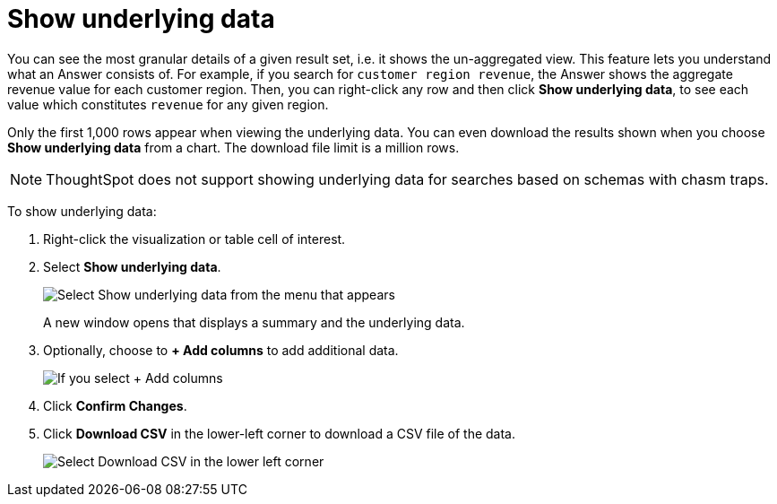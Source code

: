 = Show underlying data
:last_updated: 04/05/2022
:linkattrs:
:experimental:
:page-layout: default-cloud
:page-aliases: /complex-search/show-underlying-data.adoc
:description: Viewing the underlying data of your Answer gives you an un-aggregated view of the underlying data.


You can see the most granular details of a given result set, i.e.
it shows the un-aggregated view.
This feature lets you understand what an Answer consists of.
For example, if you search for `customer region revenue`, the Answer shows the aggregate revenue value for each customer region.
Then, you can right-click any row and then click *Show underlying data*, to see each value which constitutes `revenue` for any given region.

Only the first 1,000 rows appear when viewing the underlying data.
You can even download the results shown when you choose *Show underlying data* from a chart.
The download file limit is a million rows.

NOTE: ThoughtSpot does not support showing underlying data for searches based on schemas with chasm traps.

To show underlying data:

. Right-click the visualization or table cell of interest.
. Select *Show underlying data*.
+
image::show_underlying_data.png[Select Show underlying data from the menu that appears]
+
A new window opens that displays a summary and the underlying data.

. Optionally, choose to *+ Add columns* to add additional data.
+
image::add_columns_underlying_data.png[If you select + Add columns, a dropdown list of columns you can add appears]

. Click *Confirm Changes*.
. Click *Download CSV* in the lower-left corner to download a CSV file of the data.
+
image::showing_underlying_data.png[Select Download CSV in the lower left corner]

